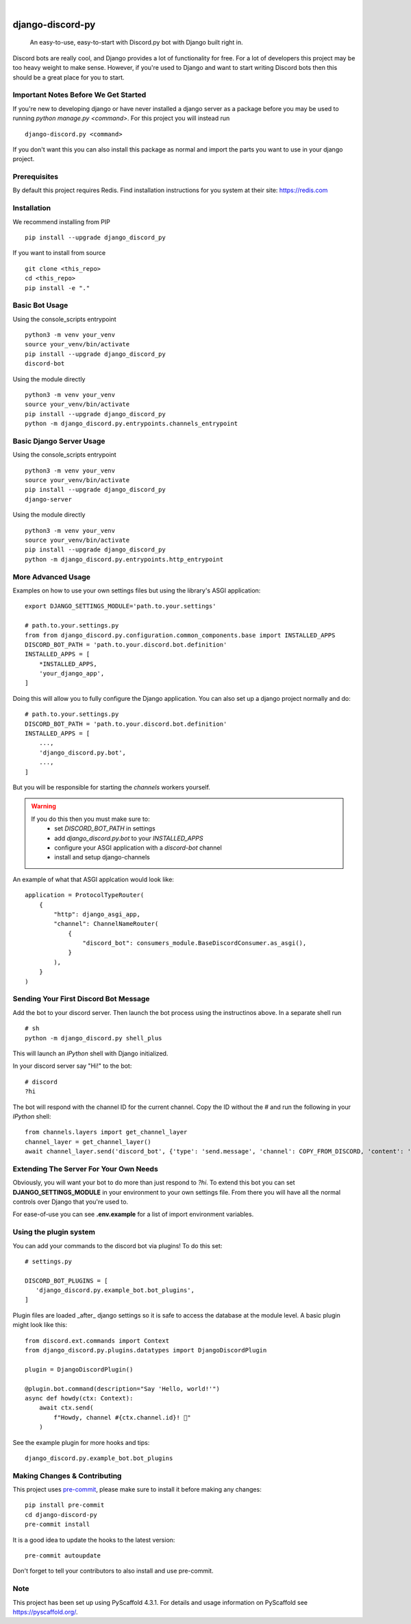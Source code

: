 .. These are examples of badges you might want to add to your README:
   please update the URLs accordingly

    .. image:: https://api.cirrus-ci.com/github/<USER>/django-discord-py.svg?branch=main
        :alt: Built Status
        :target: https://cirrus-ci.com/github/<USER>/django-discord-py
    .. image:: https://readthedocs.org/projects/django-discord-py/badge/?version=latest
        :alt: ReadTheDocs
        :target: https://django-discord-py.readthedocs.io/en/stable/
    .. image:: https://img.shields.io/coveralls/github/<USER>/django-discord-py/main.svg
        :alt: Coveralls
        :target: https://coveralls.io/r/<USER>/django-discord-py
    .. image:: https://img.shields.io/pypi/v/django-discord-py.svg
        :alt: PyPI-Server
        :target: https://pypi.org/project/django-discord-py/
    .. image:: https://img.shields.io/conda/vn/conda-forge/django-discord-py.svg
        :alt: Conda-Forge
        :target: https://anaconda.org/conda-forge/django-discord-py
    .. image:: https://pepy.tech/badge/django-discord-py/month
        :alt: Monthly Downloads
        :target: https://pepy.tech/project/django-discord-py
    .. image:: https://img.shields.io/twitter/url/http/shields.io.svg?style=social&label=Twitter
        :alt: Twitter
        :target: https://twitter.com/django-discord-py

.. image:: https://img.shields.io/badge/-PyScaffold-005CA0?logo=pyscaffold
    :alt: Project generated with PyScaffold
    :target: https://pyscaffold.org/

|

=================
django-discord-py
=================


    An easy-to-use, easy-to-start with Discord.py bot with Django built right in.


Discord bots are really cool, and Django provides a lot of functionality for free. For a lot of developers
this project may be too heavy weight to make sense. However, if you're used to Django and want to start
writing Discord bots then this should be a great place for you to start.


Important Notes Before We Get Started
=====================================

If you're new to developing django or have never installed a django server as a package before
you may be used to running `python manage.py <command>`. For this project you will instead run

::

  django-discord.py <command>

If you don't want this you can also install this package as normal and import the parts you want
to use in your django project.


Prerequisites
=============

By default this project requires Redis. Find installation instructions for you system at their site: https://redis.com


Installation
============

We recommend installing from PIP

::

  pip install --upgrade django_discord_py

If you want to install from source

::

  git clone <this_repo>
  cd <this_repo>
  pip install -e "."


Basic Bot Usage
===============

Using the console_scripts entrypoint

::

  python3 -m venv your_venv
  source your_venv/bin/activate
  pip install --upgrade django_discord_py
  discord-bot

Using the module directly

::

  python3 -m venv your_venv
  source your_venv/bin/activate
  pip install --upgrade django_discord_py
  python -m django_discord.py.entrypoints.channels_entrypoint


Basic Django Server Usage
=========================

Using the console_scripts entrypoint

::

  python3 -m venv your_venv
  source your_venv/bin/activate
  pip install --upgrade django_discord_py
  django-server

Using the module directly

::

  python3 -m venv your_venv
  source your_venv/bin/activate
  pip install --upgrade django_discord_py
  python -m django_discord.py.entrypoints.http_entrypoint


.. _pyscaffold-notes:


More Advanced Usage
===================

Examples on how to use your own settings files but using the library's ASGI application:

::

    export DJANGO_SETTINGS_MODULE='path.to.your.settings'

    # path.to.your.settings.py
    from from django_discord.py.configuration.common_components.base import INSTALLED_APPS
    DISCORD_BOT_PATH = 'path.to.your.discord.bot.definition'
    INSTALLED_APPS = [
        *INSTALLED_APPS,
        'your_django_app',
    ]

Doing this will allow you to fully configure the Django application. You can also
set up a django project normally and do:

::

    # path.to.your.settings.py
    DISCORD_BOT_PATH = 'path.to.your.discord.bot.definition'
    INSTALLED_APPS = [
        ...,
        'django_discord.py.bot',
        ...,
    ]

But you will be responsible for starting the `channels` workers yourself.

.. warning::
   If you do this then you must make sure to:
    - set `DISCORD_BOT_PATH` in settings
    - add `django_discord.py.bot` to your `INSTALLED_APPS`
    - configure your ASGI application with a `discord-bot` channel
    - install and setup django-channels

An example of what that ASGI applcation would look like:

::

   application = ProtocolTypeRouter(
       {
           "http": django_asgi_app,
           "channel": ChannelNameRouter(
               {
                   "discord_bot": consumers_module.BaseDiscordConsumer.as_asgi(),
               }
           ),
       }
   )


Sending Your First Discord Bot Message
======================================

Add the bot to your discord server. Then launch the bot process using the instructinos above.
In a separate shell run

::

    # sh
    python -m django_discord.py shell_plus

This will launch an `IPython` shell with Django initialized.

In your discord server say "Hi!" to the bot:

::

    # discord
    ?hi

The bot will respond with the channel ID for the current channel. Copy the ID without the `#` and
run the following in your `IPython` shell:

::

    from channels.layers import get_channel_layer
    channel_layer = get_channel_layer()
    await channel_layer.send('discord_bot', {'type': 'send.message', 'channel': COPY_FROM_DISCORD, 'content': 'This is cool!'})


Extending The Server For Your Own Needs
=======================================

Obviously, you will want your bot to do more than just respond to `?hi`. To extend this bot
you can set **DJANGO_SETTINGS_MODULE** in your environment to your own settings file. From
there you will have all the normal controls over Django that you're used to.

For ease-of-use you can see **.env.example** for a list of import environment variables.


Using the plugin system
=======================

You can add your commands to the discord bot via plugins! To do this set:

::

   # settings.py

   DISCORD_BOT_PLUGINS = [
      'django_discord.py.example_bot.bot_plugins',
   ]

Plugin files are loaded _after_ django settings so it is safe to access the database at the module
level. A basic plugin might look like this:

::

   from discord.ext.commands import Context
   from django_discord.py.plugins.datatypes import DjangoDiscordPlugin

   plugin = DjangoDiscordPlugin()

   @plugin.bot.command(description="Say 'Hello, world!'")
   async def howdy(ctx: Context):
       await ctx.send(
           f"Howdy, channel #{ctx.channel.id}! 🤠"
       )

See the example plugin for more hooks and tips:

::

   django_discord.py.example_bot.bot_plugins


Making Changes & Contributing
=============================

This project uses `pre-commit`_, please make sure to install it before making any
changes::

    pip install pre-commit
    cd django-discord-py
    pre-commit install

It is a good idea to update the hooks to the latest version::

    pre-commit autoupdate

Don't forget to tell your contributors to also install and use pre-commit.

.. _pre-commit: https://pre-commit.com/


Note
====

This project has been set up using PyScaffold 4.3.1. For details and usage
information on PyScaffold see https://pyscaffold.org/.
